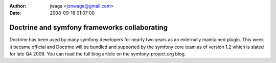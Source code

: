 :author: jwage <jonwage@gmail.com>
:date: 2008-09-18 01:07:00

=============================================
Doctrine and symfony frameworks collaborating
=============================================


.. raw:: html

   <p>
   
Doctrine has been used by many symfony developers for nearly two
years as an externally maintained plugin. This week it became
official and Doctrine will be bundled and supported by the symfony
core team as of version 1.2 which is slated for late Q4 2008. You
can read the full blog article on the symfony-project.org blog.

.. raw:: html

   </p>
   

